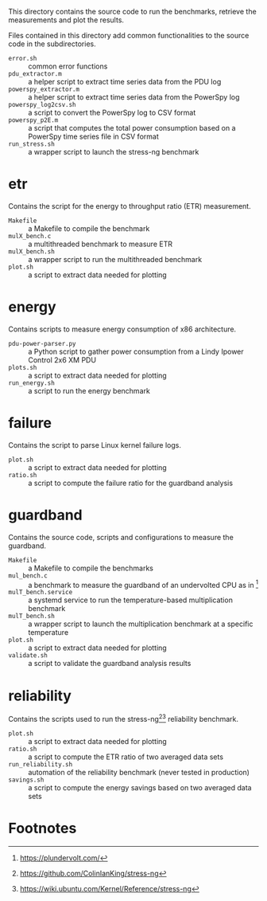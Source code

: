 This directory contains the source code to run the benchmarks, retrieve the measurements and plot the results.

Files contained in this directory add common functionalities to the source code in the subdirectories.

- ~error.sh~ :: common error functions
- ~pdu_extractor.m~ :: a helper script to extract time series data from the PDU log
- ~powerspy_extractor.m~ :: a helper script to extract time series data from the PowerSpy log
- ~powerspy_log2csv.sh~ :: a script to convert the PowerSpy log to CSV format
- ~powerspy_p2E.m~ :: a script that computes the total power consumption based on a PowerSpy time series file in CSV format
- ~run_stress.sh~ :: a wrapper script to launch the stress-ng benchmark

* etr
Contains the script for the energy to throughput ratio (ETR) measurement.

- ~Makefile~ :: a Makefile to compile the benchmark
- ~mulX_bench.c~ :: a multithreaded benchmark to measure ETR
- ~mulX_bench.sh~ :: a wrapper script to run the multithreaded benchmark
- ~plot.sh~ :: a script to extract data needed for plotting

* energy
Contains scripts to measure energy consumption of x86 architecture.

- ~pdu-power-parser.py~ :: a Python script to gather power consumption from a Lindy Ipower Control 2x6 XM PDU
- ~plots.sh~ :: a script to extract data needed for plotting
- ~run_energy.sh~ ::  a script to run the energy benchmark

* failure
Contains the script to parse Linux kernel failure logs.

- ~plot.sh~ :: a script to extract data needed for plotting
- ~ratio.sh~ :: a script to compute the failure ratio for the guardband analysis

* guardband
Contains the source code, scripts and configurations to measure the guardband.

- ~Makefile~ :: a Makefile to compile the benchmarks
- ~mul_bench.c~ :: a benchmark to measure the guardband of an undervolted CPU as in [fn:1]
- ~mulT_bench.service~ :: a systemd service to run the temperature-based multiplication benchmark
- ~mulT_bench.sh~ :: a wrapper script to launch the multiplication benchmark at a specific temperature
- ~plot.sh~ :: a script to extract data needed for plotting
- ~validate.sh~ :: a script to validate the guardband analysis results

* reliability
Contains the scripts used to run the stress-ng[fn:3][fn:4] reliability benchmark.

- ~plot.sh~ :: a script to extract data needed for plotting
- ~ratio.sh~ :: a script to compute the ETR ratio of two averaged data sets
- ~run_reliability.sh~ :: automation of the reliability benchmark (never tested in production)
- ~savings.sh~ :: a script to compute the energy savings based on two averaged data sets

* Footnotes

[fn:1] https://plundervolt.com/

[fn:2] http://citeseerx.ist.psu.edu/viewdoc/download?doi=10.1.1.357.7367&rep=rep1&type=pdf

[fn:3] https://github.com/ColinIanKing/stress-ng

[fn:4] https://wiki.ubuntu.com/Kernel/Reference/stress-ng
